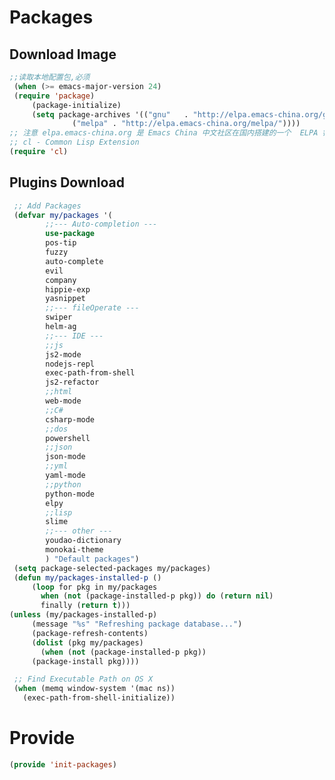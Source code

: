* Packages
** Download Image
#+BEGIN_SRC emacs-lisp
;;读取本地配置包,必须
 (when (>= emacs-major-version 24)
 (require 'package)
     (package-initialize)
     (setq package-archives '(("gnu"   . "http://elpa.emacs-china.org/gnu/")
		      ("melpa" . "http://elpa.emacs-china.org/melpa/"))))
;; 注意 elpa.emacs-china.org 是 Emacs China 中文社区在国内搭建的一个  ELPA 镜像
;; cl - Common Lisp Extension
(require 'cl)
#+END_SRC

#+RESULTS:
: cl

** Plugins Download
#+BEGIN_SRC emacs-lisp
 ;; Add Packages
 (defvar my/packages '(
		;;--- Auto-completion ---
		use-package
		pos-tip
		fuzzy
		auto-complete
		evil
		company
		hippie-exp
		yasnippet
		;;--- fileOperate ---
		swiper
		helm-ag
		;;--- IDE --- 
		;;js
		js2-mode
		nodejs-repl
		exec-path-from-shell
		js2-refactor
		;;html
		web-mode
		;;C#
		csharp-mode
		;;dos
		powershell
		;;json
		json-mode
		;;yml
		yaml-mode
		;;python
		python-mode
		elpy
		;;lisp
		slime
		;;--- other ---
		youdao-dictionary
		monokai-theme
		) "Default packages")
 (setq package-selected-packages my/packages)
 (defun my/packages-installed-p () 
     (loop for pkg in my/packages
	   when (not (package-installed-p pkg)) do (return nil)
	   finally (return t)))
(unless (my/packages-installed-p)
     (message "%s" "Refreshing package database...")
     (package-refresh-contents)
     (dolist (pkg my/packages)
       (when (not (package-installed-p pkg))
	 (package-install pkg)))) 

 ;; Find Executable Path on OS X
 (when (memq window-system '(mac ns))
   (exec-path-from-shell-initialize))

#+END_SRC

* Provide
#+BEGIN_SRC emacs-lisp
(provide 'init-packages)
#+END_SRC

